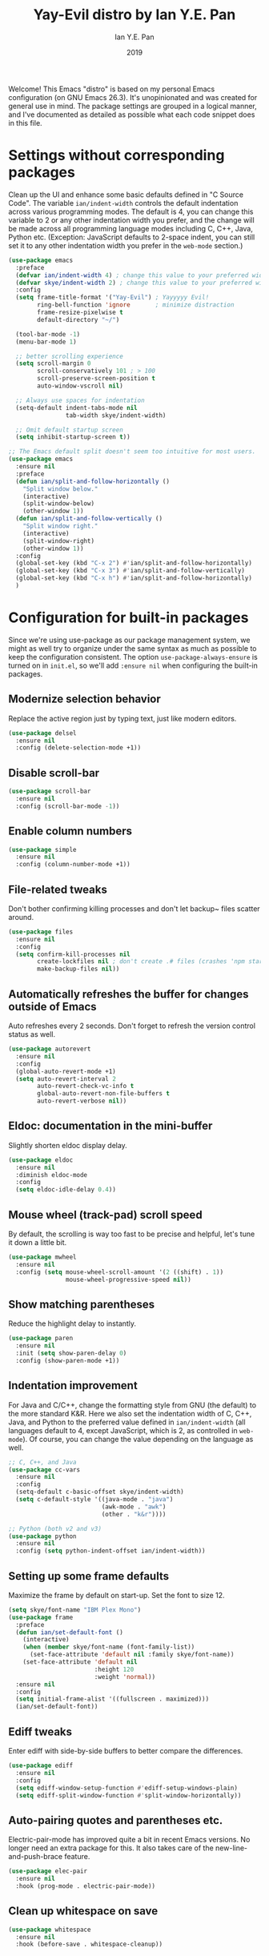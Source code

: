 #+TITLE: Yay-Evil distro by Ian Y.E. Pan
#+Author: Ian Y.E. Pan
#+Date: 2019
Welcome! This Emacs "distro" is based on my personal Emacs configuration (on GNU Emacs
26.3). It's unopinionated and was created for general use in mind. The package settings
are grouped in a logical manner, and I've documented as detailed as possible what each
code snippet does in this file.
* Settings without corresponding packages
Clean up the UI and enhance some basic defaults defined in "C Source Code". The variable
~ian/indent-width~ controls the default indentation across various programming modes. The
default is 4, you can change this variable to 2 or any other indentation width you prefer,
and the change will be made across all programming language modes including C, C++, Java,
Python etc. (Exception: JavaScript defaults to 2-space indent, you can still set it to any
other indentation width you prefer in the ~web-mode~ section.)
#+BEGIN_SRC emacs-lisp
  (use-package emacs
    :preface
    (defvar ian/indent-width 4) ; change this value to your preferred width
    (defvar skye/indent-width 2) ; change this value to your preferred width
    :config
    (setq frame-title-format '("Yay-Evil") ; Yayyyyy Evil!
          ring-bell-function 'ignore       ; minimize distraction
          frame-resize-pixelwise t
          default-directory "~/")

    (tool-bar-mode -1)
    (menu-bar-mode 1)

    ;; better scrolling experience
    (setq scroll-margin 0
          scroll-conservatively 101 ; > 100
          scroll-preserve-screen-position t
          auto-window-vscroll nil)

    ;; Always use spaces for indentation
    (setq-default indent-tabs-mode nil
                  tab-width skye/indent-width)

    ;; Omit default startup screen
    (setq inhibit-startup-screen t))

  ;; The Emacs default split doesn't seem too intuitive for most users.
  (use-package emacs
    :ensure nil
    :preface
    (defun ian/split-and-follow-horizontally ()
      "Split window below."
      (interactive)
      (split-window-below)
      (other-window 1))
    (defun ian/split-and-follow-vertically ()
      "Split window right."
      (interactive)
      (split-window-right)
      (other-window 1))
    :config
    (global-set-key (kbd "C-x 2") #'ian/split-and-follow-horizontally)
    (global-set-key (kbd "C-x 3") #'ian/split-and-follow-vertically)
    (global-set-key (kbd "C-x h") #'ian/split-and-follow-horizontally)
    )
#+END_SRC

* Configuration for built-in packages
Since we're using use-package as our package management system, we might as well try to
organize under the same syntax as much as possible to keep the configuration
consistent. The option ~use-package-always-ensure~ is turned on in ~init.el~, so we'll add
~:ensure nil~ when configuring the built-in packages.
** Modernize selection behavior
Replace the active region just by typing text, just like modern
editors.
#+BEGIN_SRC emacs-lisp
  (use-package delsel
    :ensure nil
    :config (delete-selection-mode +1))
#+END_SRC
** Disable scroll-bar
#+BEGIN_SRC emacs-lisp
  (use-package scroll-bar
    :ensure nil
    :config (scroll-bar-mode -1))
#+END_SRC
** Enable column numbers
#+BEGIN_SRC emacs-lisp
  (use-package simple
    :ensure nil
    :config (column-number-mode +1))
#+END_SRC
** File-related tweaks
Don't bother confirming killing processes and don't let backup~ files
scatter around.
#+BEGIN_SRC emacs-lisp
  (use-package files
    :ensure nil
    :config
    (setq confirm-kill-processes nil
          create-lockfiles nil ; don't create .# files (crashes 'npm start')
          make-backup-files nil))
#+END_SRC
** Automatically refreshes the buffer for changes outside of Emacs
Auto refreshes every 2 seconds. Don't forget to refresh the version
control status as well.
#+BEGIN_SRC emacs-lisp
  (use-package autorevert
    :ensure nil
    :config
    (global-auto-revert-mode +1)
    (setq auto-revert-interval 2
          auto-revert-check-vc-info t
          global-auto-revert-non-file-buffers t
          auto-revert-verbose nil))
#+END_SRC
** Eldoc: documentation in the mini-buffer
Slightly shorten eldoc display delay.
#+BEGIN_SRC emacs-lisp
  (use-package eldoc
    :ensure nil
    :diminish eldoc-mode
    :config
    (setq eldoc-idle-delay 0.4))
#+END_SRC
** Mouse wheel (track-pad) scroll speed
By default, the scrolling is way too fast to be precise and helpful,
let's tune it down a little bit.
#+BEGIN_SRC emacs-lisp
  (use-package mwheel
    :ensure nil
    :config (setq mouse-wheel-scroll-amount '(2 ((shift) . 1))
                  mouse-wheel-progressive-speed nil))
#+END_SRC
** Show matching parentheses
Reduce the highlight delay to instantly.
#+BEGIN_SRC emacs-lisp
  (use-package paren
    :ensure nil
    :init (setq show-paren-delay 0)
    :config (show-paren-mode +1))
#+END_SRC
** Indentation improvement
For Java and C/C++, change the formatting style from GNU (the default)
to the more standard K&R. Here we also set the indentation width of C,
C++, Java, and Python to the preferred value defined in
~ian/indent-width~ (all languages default to 4, except JavaScript,
which is 2, as controlled in ~web-mode~). Of course, you can change
the value depending on the language as well.
#+BEGIN_SRC emacs-lisp
  ;; C, C++, and Java
  (use-package cc-vars
    :ensure nil
    :config
    (setq-default c-basic-offset skye/indent-width)
    (setq c-default-style '((java-mode . "java")
                            (awk-mode . "awk")
                            (other . "k&r"))))

  ;; Python (both v2 and v3)
  (use-package python
    :ensure nil
    :config (setq python-indent-offset ian/indent-width))
#+END_SRC
** Setting up some frame defaults
Maximize the frame by default on start-up. Set the font to size 12.
#+BEGIN_SRC emacs-lisp
  (setq skye/font-name "IBM Plex Mono")
  (use-package frame
    :preface
    (defun ian/set-default-font ()
      (interactive)
      (when (member skye/font-name (font-family-list))
        (set-face-attribute 'default nil :family skye/font-name))
      (set-face-attribute 'default nil
                          :height 120
                          :weight 'normal))
    :ensure nil
    :config
    (setq initial-frame-alist '((fullscreen . maximized)))
    (ian/set-default-font))
#+END_SRC

** Ediff tweaks
Enter ediff with side-by-side buffers to better compare the
differences.
#+BEGIN_SRC emacs-lisp
  (use-package ediff
    :ensure nil
    :config
    (setq ediff-window-setup-function #'ediff-setup-windows-plain)
    (setq ediff-split-window-function #'split-window-horizontally))
#+END_SRC
** Auto-pairing quotes and parentheses etc.
Electric-pair-mode has improved quite a bit in recent Emacs
versions. No longer need an extra package for this. It also takes care
of the new-line-and-push-brace feature.
#+BEGIN_SRC emacs-lisp
  (use-package elec-pair
    :ensure nil
    :hook (prog-mode . electric-pair-mode))
#+END_SRC
** Clean up whitespace on save
#+BEGIN_SRC emacs-lisp
  (use-package whitespace
    :ensure nil
    :hook (before-save . whitespace-cleanup))
#+END_SRC
** Fill Column
#+begin_src emacs-lisp
    (setq-default fill-column 90)
#+end_src

** Dump custom-set-variables to a garbage file and don't load it
#+BEGIN_SRC emacs-lisp
                                          ;(use-package cus-edit
                                          ;  :ensure nil
                                          ;  :config
                                          ;  (setq custom-file (concat user-emacs-directory "to-be-dumped.el")))
#+END_SRC
** Dired tweaks
Delete intermediate buffers when navigating through dired.
#+begin_src emacs-lisp
  (use-package dired
    :ensure nil
    :config
    (setq delete-by-moving-to-trash t)
    (eval-after-load "dired"
      #'(lambda ()
          (put 'dired-find-alternate-file 'disabled nil)
          (define-key dired-mode-map (kbd "RET") #'dired-find-alternate-file))))
#+end_src
** Tabs
#+begin_src emacs-lisp
  (setq tab-bar-show 0)

  (global-set-key (kbd "C-<next>") 'tab-next)
  (global-set-key (kbd "C-<prior>") 'tab-previous)
#+end_src
* Third-party packages
Many Emacsers love having tons of packages -- and that's absolutely
fine! However, one of the goals of the Yay-Evil distro is to provide
an essential-only foundation for users to build upon. Therefore, only
the most important packages and/or lightweight improvements will be
included here. For example, completion frameworks like Ivy or Helm are
considered heavy by many, yet the built-in Ido serves almost the same
purpose. The only arguably opinionated package is probably Evil, but
you probably saw that coming from the distro name, didn't you ;) ? If
you prefer the default keybindings, simply disable the section that
controls the Evil behaviors.

Normally, we need to add ~:ensure t~ to tell ~use-package~ to download packages when it's not available. But since we've added ~use-package-always-ensure~ in ~init.el~, we can omit it.
** GUI enhancements
*** Load custom theme
#+BEGIN_SRC emacs-lisp
 ;(use-package vscode-dark-plus-theme
 ;  :ensure t
 ;  :config
 ;  (load-theme 'vscode-dark-plus t))
  (use-package doom-themes
    :config
    ;; Global settings (defaults)
    (setq doom-themes-enable-bold t    ; if nil, bold is universally disabled
          doom-themes-enable-italic t) ; if nil, italics is universally disabled
    (load-theme 'doom-dracula t)

    ;; Enable flashing mode-line on errors
    (doom-themes-visual-bell-config)
    ;; Enable custom neotree theme (all-the-icons must be installed!)
    (doom-themes-neotree-config)
    ;; or for treemacs users
                                          ;(setq doom-themes-treemacs-theme "doom-atom") ; use "doom-colors" for less minimal icon theme
    (doom-themes-treemacs-config)
    ;; Corrects (and improves) org-mode's native fontification.
    (doom-themes-org-config))
#+END_SRC

*** Dashboard welcome page
#+BEGIN_SRC emacs-lisp
  (use-package dashboard
    :config
    (dashboard-setup-startup-hook)
    (setq dashboard-startup-banner 'logo
          dashboard-banner-logo-title "Skyenetmacs"
          dashboard-items nil
          dashboard-set-footer nil))
#+END_SRC
*** Syntax highlighting
Lightweight syntax highlighting improvement for numbers and escape
sequences (e.g. ~\n, \t~).
#+BEGIN_SRC emacs-lisp
  (use-package highlight-numbers
    :hook (prog-mode . highlight-numbers-mode))

  (use-package highlight-escape-sequences
    :hook (prog-mode . hes-mode))
#+END_SRC
*** Layouts
#+begin_src emacs-lisp
  (use-package eyebrowse)
#+end_src
** Vi keybindings
I personally find Vi(m) bindings to be the most efficient way of
editing text (especially code). +I also changed the default ~:q~ and
~:wq~ to be killing current buffer, instead of killing the frame or
subsequently killing Emacs.+ I find this functionality very annoying
so I changed it back.
#+BEGIN_SRC emacs-lisp
  (use-package undo-fu)
  (use-package evil
    :diminish undo-tree-mode
    :init
    (setq evil-want-C-u-scroll t
          evil-want-keybinding nil
          evil-undo-system 'undo-fu
          evil-disable-insert-state-bindings t
          evil-shift-width ian/indent-width)
    :hook (after-init . evil-mode)
    :config
    (with-eval-after-load 'evil-maps ; avoid conflict with company tooltip selection
      (define-key evil-insert-state-map (kbd "C-n") nil)
      (define-key evil-insert-state-map (kbd "C-p") nil)
      (keymap-set evil-window-map "_" #'split-window-vertically)
      (keymap-set evil-window-map "|" #'split-window-horizontally)
      (evil-set-initial-state 'org-agenda-mode 'normal)
      )
    )
#+END_SRC
Evil-collection covers more parts of Emacs that the original Evil
doesn't support (e.g. Packages buffer, eshell, calendar etc.)
#+BEGIN_SRC emacs-lisp
  (use-package evil-collection
    :after evil
    :config
    (setq evil-collection-company-use-tng nil)
    (evil-collection-init))
#+END_SRC
Emulates tpope's vim commentary package (Use ~gcc~ to comment out a line,
~gc~ to comment out the target of a motion (for example, ~gcap~ to
comment out a paragraph), ~gc~ in visual mode to comment out the
selection etc.)
#+BEGIN_SRC emacs-lisp
  (use-package evil-commentary
    :after evil
    :diminish
    :config (evil-commentary-mode +1))
#+END_SRC
** Multicursor
#+BEGIN_SRC emacs-lisp
  (use-package evil-mc)
  (global-evil-mc-mode  1) ;; enable evil-mc on all buffers
  (evil-define-key 'visual evil-mc-key-map
    "A" #'evil-mc-make-cursor-in-visual-selection-end
    "I" #'evil-mc-make-cursor-in-visual-selection-beg)
#+END_SRC

** Git Integration
Tell magit to automatically put us in vi-insert-mode when committing a change.
#+BEGIN_SRC emacs-lisp
  (use-package magit
    :bind ("C-x g" . magit-status)
    :config (add-hook 'with-editor-mode-hook #'evil-insert-state))
#+END_SRC
** Searching/sorting enhancements & project management
*** Ido, ido-vertical, ido-ubiquitous and fuzzy matching
Selecting buffers/files with great efficiency. In my opinion, Ido is
enough to replace Ivy/Counsel and Helm. We install ido-vertical to get
a better view of the available options (use ~C-n~, ~C-p~ or arrow keys
to navigate). Ido-ubiquitous (from the ~ido-completing-read+~ package)
provides us ido-like completions in describing functions and variables
etc. Fuzzy matching is a nice feature and we have flx-ido for that
purpose.
#+BEGIN_SRC emacs-lisp
  (use-package ido
    :config
    (ido-mode +1)
    (setq ido-everywhere t
          ido-enable-flex-matching t))

  (use-package ido-vertical-mode
    :config
    (ido-vertical-mode +1)
    (setq ido-vertical-define-keys 'C-n-C-p-up-and-down))


  (define-key ido-common-completion-map " " 'self-insert-command)
  (use-package ido-completing-read+ :config (ido-ubiquitous-mode +1))

  (use-package flx-ido :config (flx-ido-mode +1))
#+END_SRC
** Note Taking
*** Org References
#+BEGIN_SRC emacs-lisp
  (use-package org-ref
    :config
    (setq bibtex-completion-bibliography '((concat org-roam-directory "bibliography/references.bib"))
  bibtex-completion-library-path '((concat org-roam-directory "bibliography/pdfs/"))))


#+END_SRC

**** Agenda
**** Org-Roam-Todo
[[https://magnus.therning.org/2021-07-23-keeping-todo-items-in-org-roam-v2.html][Todo list support in org-roam]]!
***** Supporting

#+begin_src emacs-lisp
  (defun roam-extra:get-filetags ()
    (split-string (or (org-roam-get-keyword "filetags") "")))

  (defun roam-extra:add-filetag (tag)
    (let* ((new-tags (cons tag (roam-extra:get-filetags)))
           (new-tags-str (combine-and-quote-strings new-tags)))
      (org-roam-set-keyword "filetags" new-tags-str)))

  (defun roam-extra:del-filetag (tag)
    (let* ((new-tags (seq-difference (roam-extra:get-filetags) `(,tag)))
           (new-tags-str (combine-and-quote-strings new-tags)))
      (org-roam-set-keyword "filetags" new-tags-str)))
#+end_src
***** Layer
#+begin_src emacs-lisp
  (defun roam-extra:todo-p ()
    "Return non-nil if current buffer has any TODO entry.

         TODO entries marked as done are ignored, meaning the this
         function returns nil if current buffer contains only completed
         tasks."
    (org-element-map
        (org-element-parse-buffer 'headline)
        'headline
      (lambda (h)
        (eq (org-element-property :todo-type h)
            'todo))
      nil 'first-match))
  (defun roam-extra:update-todo-tag ()
    "Update TODO tag in the current buffer."
    (when (and (not (active-minibuffer-window))
               (org-roam-file-p))
      (org-with-point-at 1
        (let* ((tags (roam-extra:get-filetags))
               (is-todo (roam-extra:todo-p)))
          (cond ((and is-todo (not (seq-contains-p tags "todo")))
                 (roam-extra:add-filetag "todo"))
                ((and (not is-todo) (seq-contains-p tags "todo"))
                 (roam-extra:del-filetag "todo")))))))
  (defun roam-extra:todo-files ()
    "Return a list of roam files containing todo tag."
    (org-roam-db-sync)
    (let ((todo-nodes (seq-filter (lambda (n)
                                    (seq-contains-p (org-roam-node-tags n) "todo"))
                                  (org-roam-node-list))))
      (seq-uniq (seq-map #'org-roam-node-file todo-nodes))))

  (defun roam-extra:update-todo-files (&rest _)
    "Update the value of `org-agenda-files'."
    (setq org-agenda-files (roam-extra:todo-files)))
  (add-hook 'find-file-hook #'roam-extra:update-todo-tag)
  (add-hook 'before-save-hook #'roam-extra:update-todo-tag)
  (advice-add 'org-agenda :before #'roam-extra:update-todo-files)
#+end_src

#+begin_src emacs-lisp
  (setq org-agenda-file-regexp "\\`[^.].*\\.org\\(\\.gpg\\)?\\'")
  (setq org-todo-keywords
        '((sequence "TODO(t)" "HACK(h)" "|" "DONE(d)" )
          (sequence "NEXT(n)" "WAIT(w)" "START(s)" "|" "KILL(k)" )
          (sequence "PROJECT(p)" "|")
          (sequence "MEDIA(m)" "|" "WATCHED(a)")
          ))
#+end_src

*** Org Roam
#+BEGIN_SRC emacs-lisp
    (use-package org-roam :config
      (setq org-roam-directory (file-truename "/home/skye/Notes"))
      (org-roam-db-autosync-mode)
      (setq org-roam-completion-system 'ido)
      (define-key mode-specific-map (kbd "r f") 'org-roam-node-find)
      (define-key mode-specific-map (kbd "o r") 'org-roam-node-find)
      (define-key mode-specific-map (kbd "o c") 'org-roam-capture)
      (define-key mode-specific-map (kbd "o i") 'org-id-get-create)
      (define-key mode-specific-map (kbd "r w") 'org-roam-refile)
      (define-key mode-specific-map (kbd "o a") 'org-agenda)
      (define-key org-mode-map (kbd "C-c r n") 'org-roam-capture)
      (define-key org-mode-map (kbd "C-c r t a") 'org-roam-tag-add)
      (define-key org-mode-map (kbd "C-c r t r") 'org-roam-tag-remove)
      (define-key org-mode-map (kbd "C-c r a a") 'org-roam-alias-add)
      (define-key org-mode-map (kbd "C-c r a r") 'org-roam-alias-remove)
      (define-key org-mode-map (kbd "C-c r i") 'org-roam-node-insert)
      (define-key org-mode-map (kbd "C-c C-<return>") 'org-open-at-point)
      (define-key org-mode-map (kbd "C-c <") 'outline-promote)
      (define-key org-mode-map (kbd "C-c >") 'outline-demote)
      (cl-defmethod org-roam-node-my-tags ((node org-roam-node))
        (mapcar (lambda (arg) (concat "#" arg)) (remove "todo" (remove "ATTACH" (org-roam-node-tags node))))
  )
      (setq org-roam-node-display-template
            (concat "${title:90} "
                    (propertize "${tags:10}" 'face 'org-tag)))

      (setq org-roam-capture-templates '(
                                         ("d" "default" plain "%?" :target
                                          (file+head "${slug}.org" "#+title: ${title}\n#+CREATED: %<[%Y-%m-%d]>\n")
                                          :unnarrowed t)
                                         ("p" "private" plain "%?" :target
                                          (file+head "private/${slug}.org" "#+title: ${title}\n#+CREATED: %<[%Y-%m-%d]>\n")
                                          :unnarrowed t)
                                         ("s" "school" plain "%?" :target
                                          (file+head "school/${slug}.org" "#+title: ${title}\n#+CREATED: %<[%Y-%m-%d]>\n#+filetags: :school:\n")
                                          :unnarrowed t)
                                         ("c" "class" plain "%?" :target
                                          (file+head "private/${slug}.org" "#+title: ${title}\n#+filetags: :school:class:\n\n- Teachers\n- TAs\n- Textbooks\n"
                                                     )
                                          :unnarrowed t)
                                         ("m" "stat355" plain "%?" :target
                                          (file+head "school/${slug}.org" "#+title: ${title}\n#+CREATED: %<[%Y-%m-%d]>\n#+filetags: :school:stat355:stat:\n")
                                          :unnarrowed t)
                                         ("r" "reminder" entry "** TODO %?\n%a" :target
                                          (file+olp "private/todo.org" ("reminders"))
                                          :unnarrowed nil)
                                         )
            )
      (setq org-clock-persist t)
      (setq org-roam-completion-ignore-case t)
      (org-clock-persistence-insinuate))

#+END_SRC

**** Don't bother with nodes with the HIDE tag

Primarily this is used for nodes that need an ID for attachments, but that shouldn't be
used as actual nodes.

#+begin_src emacs-lisp
(setq org-roam-db-node-include-function
      (lambda ()
        (not (member "HIDE" (org-get-tags)))))
#+end_src

*** Org Exporting
**** Project Publishing Configuration
#+begin_src emacs-lisp
  (setq wiki-export-directory "/srv/pub/")
#+end_src
***** Configuration for ID resolution
These magic words let org publish ID links correctly.
#+begin_src emacs-lisp
  (require 'find-lisp)
  (setq org-id-extra-files (find-lisp-find-files org-roam-directory "\.org$"))
#+end_src
***** Backlinks
The following strings are used to generate backlinks on export, taken from [[id:06203980-765f-4afc-807f-65de058c1a46][doubleloop]].

Set "org-export-do-backlinks" to non-nil to activate this feature.
#+begin_src emacs-lisp
  (setq org-export-do-backlinks nil)
  (defun collect-backlinks-string (backend)
    "Insert backlinks into the end of the org file before parsing it."
    (when org-export-do-backlinks
      (when (org-roam-node-at-point)
        (goto-char (point-max))
        ;; Add a new header for the references
        (insert "\n* Backlinks \n:PROPERTIES:\n:HTML_CONTAINER_CLASS: backlinks\n:END:\n")
        (let* ((backlinks (org-roam-backlinks-get (org-roam-node-at-point))))
          (dolist (backlink backlinks)
            (let* ((source-node (org-roam-backlink-source-node backlink))
                   (point (org-roam-backlink-point backlink)))
              (insert
               (format "- [[./%s][%s]]\n"
                       (file-name-nondirectory (org-roam-node-file source-node))
                       (org-roam-node-title source-node)))))))))

  (defun org-roam--backlinks-list (file)
    (if (org-roam-file-p file)
        (--reduce-from
         (concat acc (format "- [[file:%s][%s]\n"
                             (file-relative-name (car it) org-roam-directory)
                             (org-roam-db--get-title (car it))))
         "" (org-roam-db-query [:select [source] :from links :where (= dest $s1)] file))
      ""))

  (defun org-export-preprocessor (backend)
    (let ((links (org-roam--backlinks-list (buffer-file-name))))
      (unless (string= links "")
        (save-excursion
          (goto-char (point-max))
          (insert (concat "\n* Elsewhere in the garden\n\nNotes that link to this note (AKA [[file:backlinks.org][backlinks]]).\n") links)))))

  (add-hook 'org-export-before-processing-hook 'collect-backlinks-string)

#+end_src

***** Projects
Often stolen from [[https://gitlab.com/ngm/commonplace/-/blob/master/publish.el][Neil M's commonplace]] with minor edits.
#+begin_src emacs-lisp
  (setq wiki-export-directory "~/Public/")
  (setq org-publish-project-alist `(
                                    ("wiki"
                                     :components ("wiki-notes" "wiki-static"))
                                    ("wiki-notes"
                                     :base-directory ,org-roam-directory
                                     :base-extension "org"
                                     :publishing-directory ,wiki-export-directory
                                     :publishing-function org-html-publish-to-html
                                     :recursive t
                                     ;; :headline-levels 4
                                     :with-toc t
                                     :html-doctype "html5"
                                     ;; :html-preamble ,commonplace/preamble
                                     ;; :html-postamble ,commonplace/postamble
                                     ;; :html-head-include-scripts nil
                                     ;; :html-head-include-default-style nil
                                     :html-link-home "/"
                                     ;; This will directly include the style into the HTML, making it much more portable.
                                     :html-head-extra ,(concat "<style>" (with-temp-buffer (insert-file-contents (concat org-roam-directory "/style/style.css")  ) (buffer-string)) "</style>")
                                     :html-container "section"
                                     :htmlized-source nil
                                     :auto-sitemap t
                                     :section-numbers nil
                                     :exclude "private"
                                     :sitemap-title "Recent changes"
                                     :sitemap-sort-files anti-chronologically
                                     :sitemap-filename "index.org"
                                     ;; :html-self-link-headlines t
                                     )
                                    ("wiki-static"
                                     :base-directory ,org-roam-directory
                                     :base-extension "scss\\|css\\|js\\|png\\|jpg\\|gif\\|svg\\|svg\\|json\\|pdf\\|ttf\\|bib"
                                     :publishing-directory ,wiki-export-directory
                                     :exclude "node_modules"
                                     :recursive t
                                     :publishing-function org-publish-attachment)
#+end_src

****** Ending
#+begin_src emacs-lisp
  ))
#+end_src

***** Publish Key-binds
- Note taken on [2022-04-12 Tue 14:16]
[[id:77c8197f-3175-4829-b0d8-41805003442a][Spacemacs]] doesn't seem to offer any easy org-roam keybinds for publishing, so I added some!
#+begin_src emacs-lisp
  (defun org-publish-extra-rebuild (name) "Rebuild the given project completely" (interactive)
         (list (org-publish-remove-all-timestamps) (org-publish name t)))
  (defun org-publish-force-wiki () "Force rebuild the wiki project" (interactive)
         (org-publish-extra-rebuild "wiki"))

  (define-key org-mode-map (kbd "C-c r p p") 'org-publish-current-file)
  (define-key org-mode-map (kbd "C-c r p P") 'org-publish-current-project)
#+end_src
Force publish is intentionally signficantly harder to execute, as to avoid running it by accident.
#+begin_src emacs-lisp
  (define-key org-mode-map (kbd "C-c r p C-f") 'org-publish-force-wiki)
#+end_src

***** Programming language support and utilities
****** Org Babel
#+BEGIN_SRC emacs-lisp
  (org-babel-do-load-languages
   'org-babel-load-languages
   '((python . t)(haskell . t)(R . t)))
#+END_SRC

****** Company for auto-completion
Use ~C-n~ and ~C-p~ to navigate the tooltip.
#+BEGIN_SRC emacs-lisp
  (use-package company
    :diminish company-mode
    :hook (prog-mode . company-mode)
    :config
    (setq company-minimum-prefix-length 1
          company-idle-delay 0.1
          company-selection-wrap-around t
          company-tooltip-align-annotations t
          company-frontends '(company-pseudo-tooltip-frontend ; show tooltip even for single candidate
                              company-echo-metadata-frontend)
          )

    (add-to-list 'company-backends 'company-capf 'company-ispell)
    (define-key company-active-map (kbd "C-n") 'company-select-next)
    (define-key company-active-map (kbd "C-p") 'company-select-previous))
  (add-hook 'after-init-hook 'global-company-mode)
#+END_SRC

****** Flycheck
A modern on-the-fly syntax checking extension -- absolute essential
#+BEGIN_SRC emacs-lisp
  (use-package flycheck :config (global-flycheck-mode +1))
#+END_SRC

****** Flyspell
#+BEGIN_SRC emacs-lisp
  (setq flyspell-issue-message-flag nil)
  (dolist (hook '(text-mode-hook org-mode-hook))
    (add-hook hook (lambda () (flyspell-mode 1))))
  (dolist (hook '(change-log-mode-hook log-edit-mode-hook))
    (add-hook hook (lambda () (flyspell-mode -1))))
#+END_SRC

****** LanguageTool
A tool to check grammar and such things, very useful if you're using emacs for essays.

#+begin_src emacs-lisp
  (when (or (file-directory-p "/usr/share/languagetool") (file-directory-p "/usr/share/java/languagetool/") )
    (setq langtool-java-classpath
          "/usr/share/languagetool:/usr/share/java/languagetool/*")
    (require 'langtool)
    )


#+end_src

****** Org Mode
Some minimal org mode tweaks: org-bullets gives our headings (h1, h2,
h3...) a more visually pleasing look.
#+BEGIN_SRC emacs-lisp
  (use-package org-bullets :hook (org-mode . org-bullets-mode))
#+END_SRC

****** Useful major modes
Markdown mode and Web mode, the latter covers our usages of HTML/CSS/JS/JSX/TS/TSX/JSON.
#+BEGIN_SRC emacs-lisp
  (use-package geiser-racket :ensure t)
  (use-package haskell-mode)
  (use-package go-mode)
  (use-package rustic)
  (use-package markdown-mode
    :hook (markdown-mode . visual-line-mode))
  (use-package ess
    :ensure t
    :init (require 'ess-site))

  (use-package web-mode
    :mode (("\\.html?\\'" . web-mode)
           ("\\.css\\'"   . web-mode)
           ("\\.jsx?\\'"  . web-mode)
           ("\\.tsx?\\'"  . web-mode)
           ("\\.json\\'"  . web-mode))
    :config
    (setq web-mode-markup-indent-offset 2) ; HTML
    (setq web-mode-css-indent-offset 2)    ; CSS
    (setq web-mode-code-indent-offset 2)   ; JS/JSX/TS/TSX
    (setq web-mode-content-types-alist '(("jsx" . "\\.js[x]?\\'"))))
#+END_SRC

****** Github Copilot
#+BEGIN_SRC emacs-lisp
                                          ; (use-package copilot
                                          ;   :straight (:host github :repo "zerolfx/copilot.el" :files ("dist" "*.el"))
                                          ;   :ensure t)
                                          ; ;; you can utilize :map :hook and :config to customize copilot
                                          ;   (add-hook 'prog-mode-hook 'copilot-mode)
                                          ;   (with-eval-after-load 'company
                                          ;   ;; disable inline previews
                                          ;   (delq 'company-preview-if-just-one-frontend company-frontends))

                                          ;   (define-key copilot-completion-map (kbd "<tab>") 'copilot-accept-completion)
                                          ;   (define-key copilot-completion-map (kbd "TAB") 'copilot-accept-completion)
#+END_SRC

****** Mediawiki
A major mode that lets you edit mediawiki instances.
#+begin_src emacs-lisp
  (use-package mediawiki)
#+end_src

******* Mediawiki Org Export
Allows org to export to mediawiki.

#+begin_src emacs-lisp
  (use-package ox-mediawiki)
#+end_src

****** C++
#+begin_src emacs-lisp
  (use-package clang-format)
  (setq clang-format-style "file")
  (use-package cc-mode :config
  (define-key c++-mode-map (kbd "C-M-\\") 'clang-format-buffer))
#+end_src

#+RESULTS:
: t

****** LSP
#+BEGIN_SRC emacs-lisp
  (use-package lsp-mode
    :hook
    ((python-mode . lsp)
     (c++-mode . lsp)
     (lsp-mode . lsp-enable-which-key-integration))

    :bind (:map evil-normal-state-map
                ("gh" . lsp-describe-thing-at-point))
    :config
    (define-key lsp-mode-map (kbd "C-c C-l") lsp-command-map)
    (define-key lsp-mode-map (kbd "C-c C-c") 'lsp-execute-code-action))

  (use-package lsp-ui
    :config (setq lsp-ui-sideline-show-hover t
                  lsp-ui-sideline-delay 0.5
                  lsp-ui-doc-delay 5
                  lsp-ui-sideline-ignore-duplicates t
                  lsp-ui-doc-position 'bottom
                  lsp-ui-doc-alignment 'frame
                  lsp-ui-doc-header nil
                  lsp-ui-doc-include-signature t
                  lsp-ui-doc-use-childframe t)
    :commands lsp-ui-mode
    :bind (:map evil-normal-state-map
                ("gd" . lsp-ui-peek-find-definitions)
                ("gr" . lsp-ui-peek-find-references)
                ))

#+END_SRC

#+RESULTS:
: lsp-ui-peek-find-references

***** Miscellaneous
****** Diminish minor modes
The diminish package is used to hide unimportant minor modes in the
modeline. It provides the ~:diminish~ keyword we've been using in
other use-package declarations.
#+BEGIN_SRC emacs-lisp
  (use-package diminish
    :demand t)
#+END_SRC
****** Which-key
Provides us with hints on available keystroke combinations.
#+BEGIN_SRC emacs-lisp
  (use-package which-key
    :diminish which-key-mode
    :config
    (which-key-mode +1)
    (setq which-key-idle-delay 0.4
          which-key-idle-secondary-delay 0.4))
#+END_SRC
****** Configure PATH on macOS
#+BEGIN_SRC emacs-lisp
  (use-package exec-path-from-shell
    :config (when (memq window-system '(mac ns x))
              (exec-path-from-shell-initialize)))
#+END_SRC
****** Yaml Mode
#+BEGIN_SRC emacs-lisp
  (use-package yaml-mode)
  (use-package puppet-mode)
#+END_SRC
****** Dark/light handling
#+BEGIN_SRC emacs-lisp
  (defun +theme-dark ()
    (load-theme 'doom-dracula t))
  (defun +theme-light ()
    (load-theme 'doom-solarized-light t))
#+END_SRC
****** Keychain support
#+BEGIN_SRC emacs-lisp
(use-package keychain-environment)
(keychain-refresh-environment)
#+END_SRC
** Pseudocode-mode

#+begin_src emacs-lisp
(straight-use-package
 '(pseudocode-mode :type git :host github :repo "skyethepinkcat/pseudocode-mode"))


#+end_src

